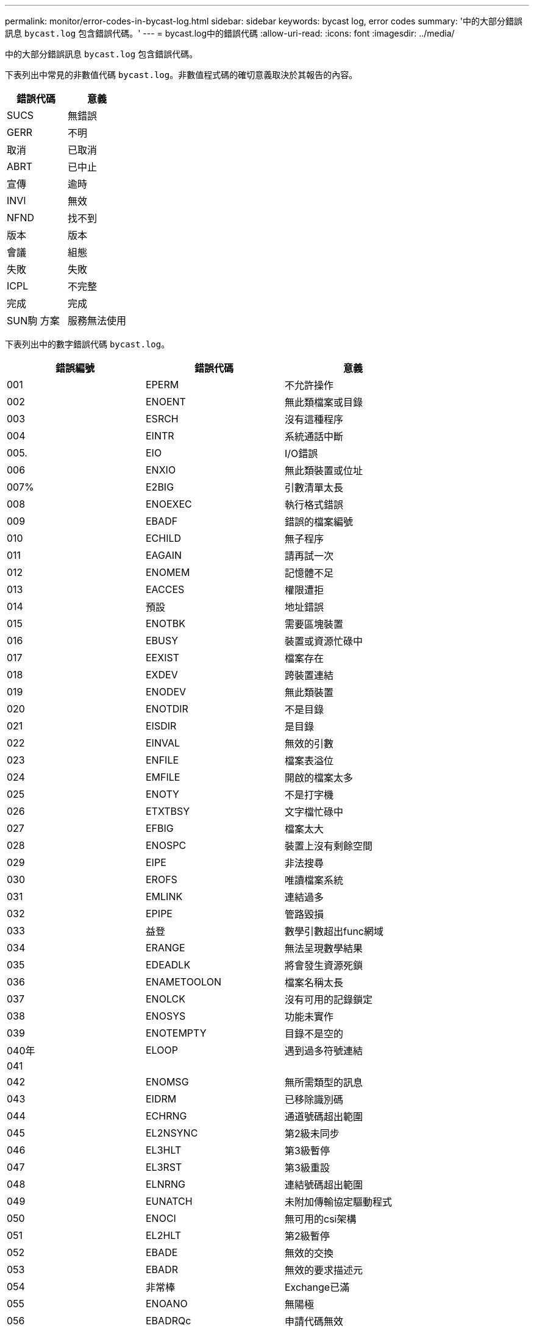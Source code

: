 ---
permalink: monitor/error-codes-in-bycast-log.html 
sidebar: sidebar 
keywords: bycast log, error codes 
summary: '中的大部分錯誤訊息 `bycast.log` 包含錯誤代碼。' 
---
= bycast.log中的錯誤代碼
:allow-uri-read: 
:icons: font
:imagesdir: ../media/


[role="lead"]
中的大部分錯誤訊息 `bycast.log` 包含錯誤代碼。

下表列出中常見的非數值代碼 `bycast.log`。非數值程式碼的確切意義取決於其報告的內容。

|===
| 錯誤代碼 | 意義 


 a| 
SUCS
 a| 
無錯誤



 a| 
GERR
 a| 
不明



 a| 
取消
 a| 
已取消



 a| 
ABRT
 a| 
已中止



 a| 
宣傳
 a| 
逾時



 a| 
INVl
 a| 
無效



 a| 
NFND
 a| 
找不到



 a| 
版本
 a| 
版本



 a| 
會議
 a| 
組態



 a| 
失敗
 a| 
失敗



 a| 
ICPL
 a| 
不完整



 a| 
完成
 a| 
完成



 a| 
SUN駒 方案
 a| 
服務無法使用

|===
下表列出中的數字錯誤代碼 `bycast.log`。

|===
| 錯誤編號 | 錯誤代碼 | 意義 


 a| 
001
 a| 
EPERM
 a| 
不允許操作



 a| 
002
 a| 
ENOENT
 a| 
無此類檔案或目錄



 a| 
003
 a| 
ESRCH
 a| 
沒有這種程序



 a| 
004
 a| 
EINTR
 a| 
系統通話中斷



 a| 
005.
 a| 
EIO
 a| 
I/O錯誤



 a| 
006
 a| 
ENXIO
 a| 
無此類裝置或位址



 a| 
007%
 a| 
E2BIG
 a| 
引數清單太長



 a| 
008
 a| 
ENOEXEC
 a| 
執行格式錯誤



 a| 
009
 a| 
EBADF
 a| 
錯誤的檔案編號



 a| 
010
 a| 
ECHILD
 a| 
無子程序



 a| 
011
 a| 
EAGAIN
 a| 
請再試一次



 a| 
012
 a| 
ENOMEM
 a| 
記憶體不足



 a| 
013
 a| 
EACCES
 a| 
權限遭拒



 a| 
014
 a| 
預設
 a| 
地址錯誤



 a| 
015
 a| 
ENOTBK
 a| 
需要區塊裝置



 a| 
016
 a| 
EBUSY
 a| 
裝置或資源忙碌中



 a| 
017
 a| 
EEXIST
 a| 
檔案存在



 a| 
018
 a| 
EXDEV
 a| 
跨裝置連結



 a| 
019
 a| 
ENODEV
 a| 
無此類裝置



 a| 
020
 a| 
ENOTDIR
 a| 
不是目錄



 a| 
021
 a| 
EISDIR
 a| 
是目錄



 a| 
022
 a| 
EINVAL
 a| 
無效的引數



 a| 
023
 a| 
ENFILE
 a| 
檔案表溢位



 a| 
024
 a| 
EMFILE
 a| 
開啟的檔案太多



 a| 
025
 a| 
ENOTY
 a| 
不是打字機



 a| 
026
 a| 
ETXTBSY
 a| 
文字檔忙碌中



 a| 
027
 a| 
EFBIG
 a| 
檔案太大



 a| 
028
 a| 
ENOSPC
 a| 
裝置上沒有剩餘空間



 a| 
029
 a| 
EIPE
 a| 
非法搜尋



 a| 
030
 a| 
EROFS
 a| 
唯讀檔案系統



 a| 
031
 a| 
EMLINK
 a| 
連結過多



 a| 
032
 a| 
EPIPE
 a| 
管路毀損



 a| 
033
 a| 
益登
 a| 
數學引數超出func網域



 a| 
034
 a| 
ERANGE
 a| 
無法呈現數學結果



 a| 
035
 a| 
EDEADLK
 a| 
將會發生資源死鎖



 a| 
036
 a| 
ENAMETOOLON
 a| 
檔案名稱太長



 a| 
037
 a| 
ENOLCK
 a| 
沒有可用的記錄鎖定



 a| 
038
 a| 
ENOSYS
 a| 
功能未實作



 a| 
039
 a| 
ENOTEMPTY
 a| 
目錄不是空的



 a| 
040年
 a| 
ELOOP
 a| 
遇到過多符號連結



 a| 
041
 a| 
 a| 



 a| 
042
 a| 
ENOMSG
 a| 
無所需類型的訊息



 a| 
043
 a| 
EIDRM
 a| 
已移除識別碼



 a| 
044
 a| 
ECHRNG
 a| 
通道號碼超出範圍



 a| 
045
 a| 
EL2NSYNC
 a| 
第2級未同步



 a| 
046
 a| 
EL3HLT
 a| 
第3級暫停



 a| 
047
 a| 
EL3RST
 a| 
第3級重設



 a| 
048
 a| 
ELNRNG
 a| 
連結號碼超出範圍



 a| 
049
 a| 
EUNATCH
 a| 
未附加傳輸協定驅動程式



 a| 
050
 a| 
ENOCI
 a| 
無可用的csi架構



 a| 
051
 a| 
EL2HLT
 a| 
第2級暫停



 a| 
052
 a| 
EBADE
 a| 
無效的交換



 a| 
053
 a| 
EBADR
 a| 
無效的要求描述元



 a| 
054
 a| 
非常棒
 a| 
Exchange已滿



 a| 
055
 a| 
ENOANO
 a| 
無陽極



 a| 
056
 a| 
EBADRQc
 a| 
申請代碼無效



 a| 
057
 a| 
EBADSLT-
 a| 
無效插槽



 a| 
058
 a| 
 a| 



 a| 
059
 a| 
EBFONT
 a| 
字型檔案格式錯誤



 a| 
060
 a| 
ENOSTR
 a| 
裝置不是串流



 a| 
061
 a| 
ENODATA
 a| 
無可用資料



 a| 
062
 a| 
電子時間
 a| 
定時器已過期



 a| 
063
 a| 
ENOSR
 a| 
資料流不足資源



 a| 
064
 a| 
ENONET
 a| 
機器不在網路上



 a| 
065
 a| 
ENOPKG
 a| 
未安裝套件



 a| 
066
 a| 
EREMOTE
 a| 
物件是遠端的



 a| 
067
 a| 
ENOLINK
 a| 
連結已中斷



 a| 
068
 a| 
EADV
 a| 
通告錯誤



 a| 
069
 a| 
ESRMNT
 a| 
Srsmount錯誤



 a| 
070
 a| 
EComm
 a| 
傳送時發生通訊錯誤



 a| 
071
 a| 
EPROTO
 a| 
傳輸協定錯誤



 a| 
072
 a| 
EMULOTIHOP
 a| 
已嘗試多跳



 a| 
073
 a| 
EDOTDOT
 a| 
RFS特定錯誤



 a| 
074
 a| 
EBADMSG
 a| 
不是資料訊息



 a| 
075
 a| 
EOVERFLOW
 a| 
對於已定義的資料類型、值太大



 a| 
076
 a| 
ENOTUNIQ
 a| 
名稱在網路上不是唯一的



 a| 
077
 a| 
EBADFD
 a| 
檔案描述元處於錯誤狀態



 a| 
078
 a| 
EREMCHG
 a| 
遠端位址已變更



 a| 
079
 a| 
ELIBAC
 a| 
無法存取所需的共用程式庫



 a| 
080
 a| 
ELIBBAD
 a| 
存取毀損的共用程式庫



 a| 
081
 a| 
ELIBSCN
 a| 



 a| 
082
 a| 
ELIBMAX
 a| 
嘗試連結過多的共用程式庫



 a| 
083
 a| 
ELIB執行
 a| 
無法直接執行共用程式庫



 a| 
084
 a| 
EILSEQ
 a| 
不合法的位元組順序



 a| 
085
 a| 
ERESTART
 a| 
中斷的系統通話應重新啟動



 a| 
086
 a| 
ESTRPIPE
 a| 
串流管道錯誤



 a| 
087
 a| 
EUSER
 a| 
使用者過多



 a| 
088
 a| 
ENOTSOCK-
 a| 
插槽在非插槽上運作



 a| 
089
 a| 
EDESTADDRREQ
 a| 
目的地位址為必填



 a| 
090
 a| 
EMSGSIZ
 a| 
訊息太長



 a| 
091
 a| 
EPROTOTYPE
 a| 
套接字的傳輸協定類型錯誤



 a| 
092
 a| 
ENOPROTOOPT
 a| 
傳輸協定無法使用



 a| 
093
 a| 
EPROTONOSUPPORT
 a| 
不支援傳輸協定



 a| 
094
 a| 
ESOSKTNOSOUPPORT
 a| 
不支援套接字類型



 a| 
095
 a| 
EOPNOT支持
 a| 
傳輸端點不支援作業



 a| 
096
 a| 
EPFNOSOUPPORT
 a| 
不支援傳輸協定系列



 a| 
097
 a| 
EAFFNOSOUPPORT
 a| 
通訊協定不支援的位址系列



 a| 
098
 a| 
EADDRINUSE
 a| 
位址已在使用中



 a| 
099
 a| 
EADDRNOTAVAIL
 a| 
無法指派要求的位址



 a| 
100
 a| 
ENETDOWN
 a| 
網路中斷



 a| 
101.
 a| 
ENETUNREACH
 a| 
無法連線至網路



 a| 
102.
 a| 
ENETRESET
 a| 
網路因為重設而中斷連線



 a| 
103
 a| 
ECONNABORTED
 a| 
軟體導致連線中斷



 a| 
104.
 a| 
ECONNRESET
 a| 
由對等端點重設連線



 a| 
105.
 a| 
ENOBEufs
 a| 
無可用的緩衝區空間



 a| 
106.
 a| 
EISCONN
 a| 
傳輸端點已連線



 a| 
107%
 a| 
ENOTCONN
 a| 
傳輸端點未連線



 a| 
108.
 a| 
ESHUTDOWN
 a| 
傳輸端點關機後無法傳送



 a| 
109.
 a| 
ETOOMANYREFS
 a| 
過多的參考資料：無法接合



 a| 
110
 a| 
ETIMEDOUT
 a| 
連線逾時



 a| 
111.
 a| 
ECONNREFUSED
 a| 
連線遭拒



 a| 
112
 a| 
EHOSTDOWN
 a| 
主機當機



 a| 
113
 a| 
EHOSTUNREACH
 a| 
沒有通往主機的路由



 a| 
114.
 a| 
EALREADY
 a| 
作業已在進行中



 a| 
115
 a| 
EINPROGRESS
 a| 
目前正在運作中



 a| 
116.
 a| 
 a| 



 a| 
117.
 a| 
EUCULEAN
 a| 
結構需要清理



 a| 
118.
 a| 
ENOTNAM
 a| 
不是Xenix命名類型檔案



 a| 
119
 a| 
ENAVAIL
 a| 
沒有Xenix半馬



 a| 
120
 a| 
EISNAM
 a| 
為命名類型檔案



 a| 
121.
 a| 
EREMOTEIO
 a| 
遠端I/O錯誤



 a| 
122.
 a| 
EDCOT
 a| 
已超過配額



 a| 
123.
 a| 
ENOMEDIUM
 a| 
找不到媒體



 a| 
124
 a| 
EMEDIUMTYPE
 a| 
錯誤的媒體類型



 a| 
125.
 a| 
ECANCELED
 a| 
作業已取消



 a| 
126.
 a| 
ENOKEY
 a| 
所需的金鑰無法使用



 a| 
127.
 a| 
EKEYEXPIRED
 a| 
金鑰已過期



 a| 
128/128
 a| 
EKEYREVOKED
 a| 
金鑰已撤銷



 a| 
129.
 a| 
EKEYREJECTED
 a| 
金鑰已遭服務拒絕



 a| 
130
 a| 
EOWNERDEAD
 a| 
若需健全的互鎖：擁有者已死亡



 a| 
131.
 a| 
ENOTRECOVERABE
 a| 
對於強大的互鎖：狀態不可恢復

|===